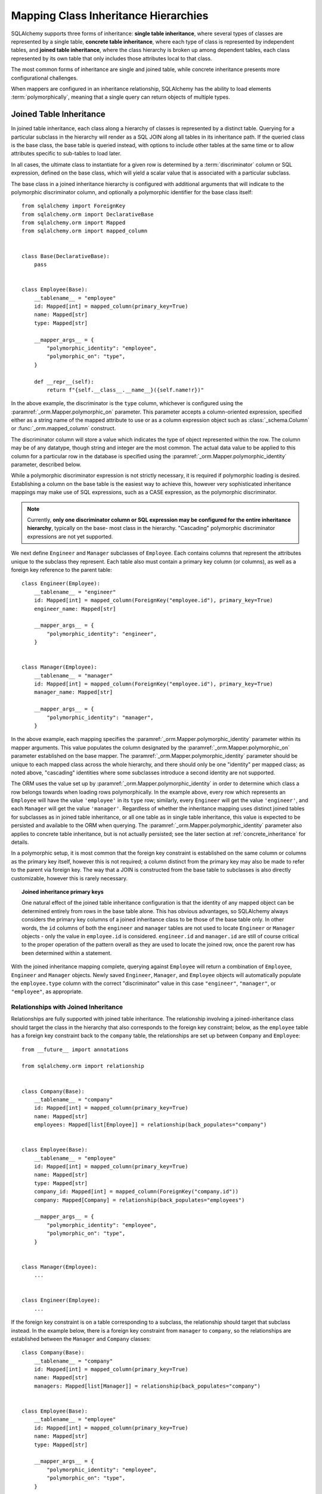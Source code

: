 .. _inheritance_toplevel:

Mapping Class Inheritance Hierarchies
=====================================

SQLAlchemy supports three forms of inheritance: **single table inheritance**,
where several types of classes are represented by a single table, **concrete
table inheritance**, where each type of class is represented by independent
tables, and **joined table inheritance**, where the class hierarchy is broken
up among dependent tables, each class represented by its own table that only
includes those attributes local to that class.

The most common forms of inheritance are single and joined table, while
concrete inheritance presents more configurational challenges.

When mappers are configured in an inheritance relationship, SQLAlchemy has the
ability to load elements :term:`polymorphically`, meaning that a single query can
return objects of multiple types.

.. seealso::

    :ref:`loading_joined_inheritance` - in the :ref:`queryguide_toplevel`

    :ref:`examples_inheritance` - complete examples of joined, single and
    concrete inheritance

.. _joined_inheritance:

Joined Table Inheritance
------------------------

In joined table inheritance, each class along a hierarchy of classes
is represented by a distinct table.  Querying for a particular subclass
in the hierarchy will render as a SQL JOIN along all tables in its
inheritance path. If the queried class is the base class, the base table
is queried instead, with options to include other tables at the same time
or to allow attributes specific to sub-tables to load later.

In all cases, the ultimate class to instantiate for a given row is determined
by a :term:`discriminator` column or SQL expression, defined on the base class,
which will yield a scalar value that is associated with a particular subclass.


The base class in a joined inheritance hierarchy is configured with
additional arguments that will indicate to the polymorphic discriminator
column, and optionally a polymorphic identifier for the base class itself::

    from sqlalchemy import ForeignKey
    from sqlalchemy.orm import DeclarativeBase
    from sqlalchemy.orm import Mapped
    from sqlalchemy.orm import mapped_column


    class Base(DeclarativeBase):
        pass


    class Employee(Base):
        __tablename__ = "employee"
        id: Mapped[int] = mapped_column(primary_key=True)
        name: Mapped[str]
        type: Mapped[str]

        __mapper_args__ = {
            "polymorphic_identity": "employee",
            "polymorphic_on": "type",
        }

        def __repr__(self):
            return f"{self.__class__.__name__}({self.name!r})"

In the above example, the discriminator is the ``type`` column, whichever is
configured using the :paramref:`_orm.Mapper.polymorphic_on` parameter. This
parameter accepts a column-oriented expression, specified either as a string
name of the mapped attribute to use or as a column expression object such as
:class:`_schema.Column` or :func:`_orm.mapped_column` construct.

The discriminator column will store a value which indicates the type of object
represented within the row. The column may be of any datatype, though string
and integer are the most common.  The actual data value to be applied to this
column for a particular row in the database is specified using the
:paramref:`_orm.Mapper.polymorphic_identity` parameter, described below.

While a polymorphic discriminator expression is not strictly necessary, it is
required if polymorphic loading is desired.   Establishing a column on
the base table is the easiest way to achieve this, however very sophisticated
inheritance mappings may make use of SQL expressions, such as a CASE
expression, as the polymorphic discriminator.

.. note::

   Currently, **only one discriminator column or SQL expression may be
   configured for the entire inheritance hierarchy**, typically on the base-
   most class in the hierarchy. "Cascading" polymorphic discriminator
   expressions are not yet supported.

We next define ``Engineer`` and ``Manager`` subclasses of ``Employee``.
Each contains columns that represent the attributes unique to the subclass
they represent. Each table also must contain a primary key column (or
columns), as well as a foreign key reference to the parent table::

    class Engineer(Employee):
        __tablename__ = "engineer"
        id: Mapped[int] = mapped_column(ForeignKey("employee.id"), primary_key=True)
        engineer_name: Mapped[str]

        __mapper_args__ = {
            "polymorphic_identity": "engineer",
        }


    class Manager(Employee):
        __tablename__ = "manager"
        id: Mapped[int] = mapped_column(ForeignKey("employee.id"), primary_key=True)
        manager_name: Mapped[str]

        __mapper_args__ = {
            "polymorphic_identity": "manager",
        }

In the above example, each mapping specifies the
:paramref:`_orm.Mapper.polymorphic_identity` parameter within its mapper arguments.
This value populates the column designated by the
:paramref:`_orm.Mapper.polymorphic_on` parameter established on the base  mapper.
The :paramref:`_orm.Mapper.polymorphic_identity`  parameter should be unique to
each mapped class across the whole hierarchy, and there should only be one
"identity" per mapped class; as noted above,  "cascading" identities where some
subclasses introduce a second identity are not supported.

The ORM uses the value set up by :paramref:`_orm.Mapper.polymorphic_identity` in
order to determine which class a row belongs towards when loading rows
polymorphically.  In the example above, every row which represents an
``Employee`` will have the value ``'employee'`` in its ``type`` row; similarly,
every ``Engineer`` will get the value ``'engineer'``, and each ``Manager`` will
get the value ``'manager'``. Regardless of whether the inheritance mapping uses
distinct joined tables for subclasses as in joined table inheritance, or all
one table as in single table inheritance, this value is expected to be
persisted and available to the ORM when querying. The
:paramref:`_orm.Mapper.polymorphic_identity` parameter also applies to concrete
table inheritance, but is not actually persisted; see the later section at
:ref:`concrete_inheritance` for details.

In a polymorphic setup, it is most common that the foreign key constraint is
established on the same column or columns as the primary key itself, however
this is not required; a column distinct from the primary key may also be made
to refer to the parent via foreign key.  The way that a JOIN is constructed
from the base table to subclasses is also directly customizable, however this
is rarely necessary.

.. topic:: Joined inheritance primary keys

    One natural effect of the joined table inheritance configuration is that
    the identity of any mapped object can be determined entirely from rows  in
    the base table alone. This has obvious advantages, so SQLAlchemy always
    considers the primary key columns of a joined inheritance class to be those
    of the base table only. In other words, the ``id`` columns of both the
    ``engineer`` and ``manager`` tables are not used to locate ``Engineer`` or
    ``Manager`` objects - only the value in ``employee.id`` is considered.
    ``engineer.id`` and ``manager.id`` are still of course critical to the
    proper operation of the pattern overall as they are used to locate the
    joined row, once the parent row has been determined within a statement.

With the joined inheritance mapping complete, querying against ``Employee``
will return a combination of ``Employee``, ``Engineer`` and ``Manager``
objects. Newly saved ``Engineer``, ``Manager``, and ``Employee`` objects will
automatically populate the ``employee.type`` column with the correct
"discriminator" value in this case ``"engineer"``,
``"manager"``, or ``"employee"``, as appropriate.

Relationships with Joined Inheritance
+++++++++++++++++++++++++++++++++++++

Relationships are fully supported with joined table inheritance.   The
relationship involving a joined-inheritance class should target the class
in the hierarchy that also corresponds to the foreign key constraint;
below, as the ``employee`` table has a foreign key constraint back to
the ``company`` table, the relationships are set up between ``Company``
and ``Employee``::

    from __future__ import annotations

    from sqlalchemy.orm import relationship


    class Company(Base):
        __tablename__ = "company"
        id: Mapped[int] = mapped_column(primary_key=True)
        name: Mapped[str]
        employees: Mapped[list[Employee]] = relationship(back_populates="company")


    class Employee(Base):
        __tablename__ = "employee"
        id: Mapped[int] = mapped_column(primary_key=True)
        name: Mapped[str]
        type: Mapped[str]
        company_id: Mapped[int] = mapped_column(ForeignKey("company.id"))
        company: Mapped[Company] = relationship(back_populates="employees")

        __mapper_args__ = {
            "polymorphic_identity": "employee",
            "polymorphic_on": "type",
        }


    class Manager(Employee):
        ...


    class Engineer(Employee):
        ...

If the foreign key constraint is on a table corresponding to a subclass,
the relationship should target that subclass instead.  In the example
below, there is a foreign
key constraint from ``manager`` to ``company``, so the relationships are
established between the ``Manager`` and ``Company`` classes::

    class Company(Base):
        __tablename__ = "company"
        id: Mapped[int] = mapped_column(primary_key=True)
        name: Mapped[str]
        managers: Mapped[list[Manager]] = relationship(back_populates="company")


    class Employee(Base):
        __tablename__ = "employee"
        id: Mapped[int] = mapped_column(primary_key=True)
        name: Mapped[str]
        type: Mapped[str]

        __mapper_args__ = {
            "polymorphic_identity": "employee",
            "polymorphic_on": "type",
        }


    class Manager(Employee):
        __tablename__ = "manager"
        id: Mapped[int] = mapped_column(ForeignKey("employee.id"), primary_key=True)
        manager_name: Mapped[str]

        company_id: Mapped[int] = mapped_column(ForeignKey("company.id"))
        company: Mapped[Company] = relationship(back_populates="managers")

        __mapper_args__ = {
            "polymorphic_identity": "manager",
        }


    class Engineer(Employee):
        ...

Above, the ``Manager`` class will have a ``Manager.company`` attribute;
``Company`` will have a ``Company.managers`` attribute that always
loads against a join of the ``employee`` and ``manager`` tables together.

Loading Joined Inheritance Mappings
+++++++++++++++++++++++++++++++++++

See the sections :ref:`inheritance_loading_toplevel` and
:ref:`loading_joined_inheritance` for background on inheritance
loading techniques, including configuration of tables
to be queried both at mapper configuration time as well as query time.

.. _single_inheritance:

Single Table Inheritance
------------------------

Single table inheritance represents all attributes of all subclasses
within a single table.  A particular subclass that has attributes unique
to that class will persist them within columns in the table that are otherwise
NULL if the row refers to a different kind of object.

Querying for a particular subclass
in the hierarchy will render as a SELECT against the base table, which
will include a WHERE clause that limits rows to those with a particular
value or values present in the discriminator column or expression.

Single table inheritance has the advantage of simplicity compared to
joined table inheritance; queries are much more efficient as only one table
needs to be involved in order to load objects of every represented class.

Single-table inheritance configuration looks much like joined-table
inheritance, except only the base class specifies ``__tablename__``. A
discriminator column is also required on the base table so that classes can be
differentiated from each other.

Even though subclasses share the base table for all of their attributes,
when using Declarative,  :class:`_schema.Column` objects may still be specified on
subclasses, indicating that the column is to be mapped only to that subclass;
the :class:`_schema.Column` will be applied to the same base :class:`_schema.Table` object::

    class Employee(Base):
        __tablename__ = "employee"
        id: Mapped[int] = mapped_column(primary_key=True)
        name: Mapped[str]
        type: Mapped[str]

        __mapper_args__ = {
            "polymorphic_on": "type",
            "polymorphic_identity": "employee",
        }


    class Manager(Employee):
        manager_data: Mapped[str]

        __mapper_args__ = {
            "polymorphic_identity": "manager",
        }


    class Engineer(Employee):
        engineer_info: Mapped[str]

        __mapper_args__ = {
            "polymorphic_identity": "engineer",
        }

Note that the mappers for the derived classes Manager and Engineer omit the
``__tablename__``, indicating they do not have a mapped table of
their own.

.. _orm_inheritance_column_conflicts:

Resolving Column Conflicts with ``use_existing_column``
+++++++++++++++++++++++++++++++++++++++++++++++++++++++

Note in the previous section that the ``manager_name`` and ``engineer_info`` columns
are "moved up" to be applied to ``Employee.__table__``, as a result of their
declaration on a subclass that has no table of its own.   A tricky case
comes up when two subclasses want to specify *the same* column, as below::

    from datetime import datetime


    class Employee(Base):
        __tablename__ = "employee"
        id: Mapped[int] = mapped_column(primary_key=True)
        name: Mapped[str]
        type: Mapped[str]

        __mapper_args__ = {
            "polymorphic_on": "type",
            "polymorphic_identity": "employee",
        }


    class Engineer(Employee):
        __mapper_args__ = {
            "polymorphic_identity": "engineer",
        }
        start_date: Mapped[datetime]


    class Manager(Employee):
        __mapper_args__ = {
            "polymorphic_identity": "manager",
        }
        start_date: Mapped[datetime]

Above, the ``start_date`` column declared on both ``Engineer`` and ``Manager``
will result in an error:

.. sourcecode:: text


    sqlalchemy.exc.ArgumentError: Column 'start_date' on class Manager conflicts
    with existing column 'employee.start_date'.  If using Declarative,
    consider using the use_existing_column parameter of mapped_column() to
    resolve conflicts.

The above scenario presents an ambiguity to the Declarative mapping system that
may be resolved by using the :paramref:`_orm.mapped_column.use_existing_column`
parameter on :func:`_orm.mapped_column`, which instructs :func:`_orm.mapped_column`
to look on the inheriting superclass present and use the column that's already
mapped, if already present, else to map a new column::


    from sqlalchemy import DateTime


    class Employee(Base):
        __tablename__ = "employee"
        id: Mapped[int] = mapped_column(primary_key=True)
        name: Mapped[str]
        type: Mapped[str]

        __mapper_args__ = {
            "polymorphic_on": "type",
            "polymorphic_identity": "employee",
        }


    class Engineer(Employee):
        __mapper_args__ = {
            "polymorphic_identity": "engineer",
        }

        start_date: Mapped[datetime] = mapped_column(use_existing_column=True)


    class Manager(Employee):
        __mapper_args__ = {
            "polymorphic_identity": "manager",
        }

        start_date: Mapped[datetime] = mapped_column(use_existing_column=True)

Above, when ``Manager`` is mapped, the ``start_date`` column is
already present on the ``Employee`` class, having been provided by the
``Engineer`` mapping already.   The :paramref:`_orm.mapped_column.use_existing_column`
parameter indicates to :func:`_orm.mapped_column` that it should look for the
requested :class:`_schema.Column` on the mapped :class:`.Table` for
``Employee`` first, and if present, maintain that existing mapping.  If not
present, :func:`_orm.mapped_column` will map the column normally, adding it
as one of the columns in the :class:`.Table` referred towards by the
``Employee`` superclass.


.. versionadded:: 2.0.0b4 - Added :paramref:`_orm.mapped_column.use_existing_column`,
   which provides a 2.0-compatible means of mapping a column on an inheriting
   subclass conditionally.  The previous approach which combines
   :class:`.declared_attr` with a lookup on the parent ``.__table__``
   continues to function as well, but lacks :pep:`484` typing support.


A similar concept can be used with mixin classes (see :ref:`orm_mixins_toplevel`)
to define a particular series of columns and/or other mapped attributes
from a reusable mixin class::

    class Employee(Base):
        __tablename__ = "employee"
        id: Mapped[int] = mapped_column(primary_key=True)
        name: Mapped[str]
        type: Mapped[str]

        __mapper_args__ = {
            "polymorphic_on": type,
            "polymorphic_identity": "employee",
        }


    class HasStartDate:
        start_date: Mapped[datetime] = mapped_column(use_existing_column=True)


    class Engineer(HasStartDate, Employee):
        __mapper_args__ = {
            "polymorphic_identity": "engineer",
        }


    class Manager(HasStartDate, Employee):
        __mapper_args__ = {
            "polymorphic_identity": "manager",
        }

Relationships with Single Table Inheritance
+++++++++++++++++++++++++++++++++++++++++++

Relationships are fully supported with single table inheritance.   Configuration
is done in the same manner as that of joined inheritance; a foreign key
attribute should be on the same class that's the "foreign" side of the
relationship::

    class Company(Base):
        __tablename__ = "company"
        id: Mapped[int] = mapped_column(primary_key=True)
        name: Mapped[str]
        employees: Mapped[list[Employee]] = relationship(back_populates="company")


    class Employee(Base):
        __tablename__ = "employee"
        id: Mapped[int] = mapped_column(primary_key=True)
        name: Mapped[str]
        type: Mapped[str]
        company_id: Mapped[int] = mapped_column(ForeignKey("company.id"))
        company: Mapped[Company] = relationship(back_populates="employees")

        __mapper_args__ = {
            "polymorphic_identity": "employee",
            "polymorphic_on": "type",
        }


    class Manager(Employee):
        manager_data: Mapped[str]

        __mapper_args__ = {
            "polymorphic_identity": "manager",
        }


    class Engineer(Employee):
        engineer_info: Mapped[str]

        __mapper_args__ = {
            "polymorphic_identity": "engineer",
        }

Also, like the case of joined inheritance, we can create relationships
that involve a specific subclass.   When queried, the SELECT statement will
include a WHERE clause that limits the class selection to that subclass
or subclasses::

    class Company(Base):
        __tablename__ = "company"
        id: Mapped[int] = mapped_column(primary_key=True)
        name: Mapped[str]
        managers: Mapped[list[Manager]] = relationship(back_populates="company")


    class Employee(Base):
        __tablename__ = "employee"
        id: Mapped[int] = mapped_column(primary_key=True)
        name: Mapped[str]
        type: Mapped[str]

        __mapper_args__ = {
            "polymorphic_identity": "employee",
            "polymorphic_on": "type",
        }


    class Manager(Employee):
        manager_name: Mapped[str]

        company_id: Mapped[int] = mapped_column(ForeignKey("company.id"))
        company: Mapped[Company] = relationship(back_populates="managers")

        __mapper_args__ = {
            "polymorphic_identity": "manager",
        }


    class Engineer(Employee):
        engineer_info: Mapped[str]

        __mapper_args__ = {
            "polymorphic_identity": "engineer",
        }

Above, the ``Manager`` class will have a ``Manager.company`` attribute;
``Company`` will have a ``Company.managers`` attribute that always
loads against the ``employee`` with an additional WHERE clause that
limits rows to those with ``type = 'manager'``.


Loading Single Inheritance Mappings
+++++++++++++++++++++++++++++++++++

The loading techniques for single-table inheritance are mostly identical to
those used for joined-table inheritance, and a high degree of abstraction is
provided between these two mapping types such that it is easy to switch between
them as well as to intermix them in a single hierarchy (just omit
``__tablename__`` from whichever subclasses are to be single-inheriting). See
the sections :ref:`inheritance_loading_toplevel` and
:ref:`loading_single_inheritance` for documentation on inheritance loading
techniques, including configuration of classes to be queried both at mapper
configuration time as well as query time.

.. _concrete_inheritance:

Concrete Table Inheritance
--------------------------

Concrete inheritance maps each subclass to its own distinct table, each
of which contains all columns necessary to produce an instance of that class.
A concrete inheritance configuration by default queries non-polymorphically;
a query for a particular class will only query that class' table
and only return instances of that class.  Polymorphic loading of concrete
classes is enabled by configuring within the mapper
a special SELECT that typically is produced as a UNION of all the tables.

.. warning::

    Concrete table inheritance is **much more complicated** than joined
    or single table inheritance, and is **much more limited in functionality**
    especially pertaining to using it with relationships, eager loading,
    and polymorphic loading.  When used polymorphically it produces
    **very large queries** with UNIONS that won't perform as well as simple
    joins.  It is strongly advised that if flexibility in relationship loading
    and polymorphic loading is required, that joined or single table inheritance
    be used if at all possible.   If polymorphic loading isn't required, then
    plain non-inheriting mappings can be used if each class refers to its
    own table completely.

Whereas joined and single table inheritance are fluent in "polymorphic"
loading, it is a more awkward affair in concrete inheritance.  For this
reason, concrete inheritance is more appropriate when **polymorphic loading
is not required**.   Establishing relationships that involve concrete inheritance
classes is also more awkward.

To establish a class as using concrete inheritance, add the
:paramref:`_orm.Mapper.concrete` parameter within the ``__mapper_args__``.
This indicates to Declarative as well as the mapping that the superclass
table should not be considered as part of the mapping::

    class Employee(Base):
        __tablename__ = "employee"

        id = mapped_column(Integer, primary_key=True)
        name = mapped_column(String(50))


    class Manager(Employee):
        __tablename__ = "manager"

        id = mapped_column(Integer, primary_key=True)
        name = mapped_column(String(50))
        manager_data = mapped_column(String(50))

        __mapper_args__ = {
            "concrete": True,
        }


    class Engineer(Employee):
        __tablename__ = "engineer"

        id = mapped_column(Integer, primary_key=True)
        name = mapped_column(String(50))
        engineer_info = mapped_column(String(50))

        __mapper_args__ = {
            "concrete": True,
        }

Two critical points should be noted:

* We must **define all columns explicitly** on each subclass, even those of
  the same name.  A column such as
  ``Employee.name`` here is **not** copied out to the tables mapped
  by ``Manager`` or ``Engineer`` for us.

* while the ``Engineer`` and ``Manager`` classes are
  mapped in an inheritance relationship with ``Employee``, they still **do not
  include polymorphic loading**.  Meaning, if we query for ``Employee``
  objects, the ``manager`` and ``engineer`` tables are not queried at all.

.. _concrete_polymorphic:

Concrete Polymorphic Loading Configuration
++++++++++++++++++++++++++++++++++++++++++

Polymorphic loading with concrete inheritance requires that a specialized
SELECT is configured against each base class that should have polymorphic
loading.  This SELECT needs to be capable of accessing all the
mapped tables individually, and is typically a UNION statement that is
constructed using a SQLAlchemy helper :func:`.polymorphic_union`.

As discussed in :ref:`inheritance_loading_toplevel`, mapper inheritance
configurations of any type can be configured to load from a special selectable
by default using the :paramref:`_orm.Mapper.with_polymorphic` argument.  Current
public API requires that this argument is set on a :class:`_orm.Mapper` when
it is first constructed.

However, in the case of Declarative, both the mapper and the :class:`_schema.Table`
that is mapped are created at once, the moment the mapped class is defined.
This means that the :paramref:`_orm.Mapper.with_polymorphic` argument cannot
be provided yet, since the :class:`_schema.Table` objects that correspond to the
subclasses haven't yet been defined.

There are a few strategies available to resolve this cycle, however
Declarative provides helper classes :class:`.ConcreteBase` and
:class:`.AbstractConcreteBase` which handle this issue behind the scenes.

Using :class:`.ConcreteBase`, we can set up our concrete mapping in
almost the same way as we do other forms of inheritance mappings::

    from sqlalchemy.ext.declarative import ConcreteBase
    from sqlalchemy.orm import DeclarativeBase


    class Base(DeclarativeBase):
        pass


    class Employee(ConcreteBase, Base):
        __tablename__ = "employee"
        id = mapped_column(Integer, primary_key=True)
        name = mapped_column(String(50))

        __mapper_args__ = {
            "polymorphic_identity": "employee",
            "concrete": True,
        }


    class Manager(Employee):
        __tablename__ = "manager"
        id = mapped_column(Integer, primary_key=True)
        name = mapped_column(String(50))
        manager_data = mapped_column(String(40))

        __mapper_args__ = {
            "polymorphic_identity": "manager",
            "concrete": True,
        }


    class Engineer(Employee):
        __tablename__ = "engineer"
        id = mapped_column(Integer, primary_key=True)
        name = mapped_column(String(50))
        engineer_info = mapped_column(String(40))

        __mapper_args__ = {
            "polymorphic_identity": "engineer",
            "concrete": True,
        }

Above, Declarative sets up the polymorphic selectable for the
``Employee`` class at mapper "initialization" time; this is the late-configuration
step for mappers that resolves other dependent mappers.  The :class:`.ConcreteBase`
helper uses the
:func:`.polymorphic_union` function to create a UNION of all concrete-mapped
tables after all the other classes are set up, and then configures this statement
with the already existing base-class mapper.

Upon select, the polymorphic union produces a query like this:

.. sourcecode:: python+sql

    session.scalars(select(Employee)).all()
    {opensql}
    SELECT
        pjoin.id,
        pjoin.name,
        pjoin.type,
        pjoin.manager_data,
        pjoin.engineer_info
    FROM (
        SELECT
            employee.id AS id,
            employee.name AS name,
            CAST(NULL AS VARCHAR(40)) AS manager_data,
            CAST(NULL AS VARCHAR(40)) AS engineer_info,
            'employee' AS type
        FROM employee
        UNION ALL
        SELECT
            manager.id AS id,
            manager.name AS name,
            manager.manager_data AS manager_data,
            CAST(NULL AS VARCHAR(40)) AS engineer_info,
            'manager' AS type
        FROM manager
        UNION ALL
        SELECT
            engineer.id AS id,
            engineer.name AS name,
            CAST(NULL AS VARCHAR(40)) AS manager_data,
            engineer.engineer_info AS engineer_info,
            'engineer' AS type
        FROM engineer
    ) AS pjoin

The above UNION query needs to manufacture "NULL" columns for each subtable
in order to accommodate for those columns that aren't members of that
particular subclass.

.. seealso::

    :class:`.ConcreteBase`

.. _abstract_concrete_base:

Abstract Concrete Classes
+++++++++++++++++++++++++

The concrete mappings illustrated thus far show both the subclasses as well
as the base class mapped to individual tables.   In the concrete inheritance
use case, it is common that the base class is not represented within the
database, only the subclasses.  In other words, the base class is
"abstract".

Normally, when one would like to map two different subclasses to individual
tables, and leave the base class unmapped, this can be achieved very easily.
When using Declarative, just declare the
base class with the ``__abstract__`` indicator::

    from sqlalchemy.orm import DeclarativeBase


    class Base(DeclarativeBase):
        pass


    class Employee(Base):
        __abstract__ = True


    class Manager(Employee):
        __tablename__ = "manager"
        id = mapped_column(Integer, primary_key=True)
        name = mapped_column(String(50))
        manager_data = mapped_column(String(40))


    class Engineer(Employee):
        __tablename__ = "engineer"
        id = mapped_column(Integer, primary_key=True)
        name = mapped_column(String(50))
        engineer_info = mapped_column(String(40))

Above, we are not actually making use of SQLAlchemy's inheritance mapping
facilities; we can load and persist instances of ``Manager`` and ``Engineer``
normally.   The situation changes however when we need to **query polymorphically**,
that is, we'd like to emit ``select(Employee)`` and get back a collection
of ``Manager`` and ``Engineer`` instances.    This brings us back into the
domain of concrete inheritance, and we must build a special mapper against
``Employee`` in order to achieve this.

To modify our concrete inheritance example to illustrate an "abstract" base
that is capable of polymorphic loading,
we will have only an ``engineer`` and a ``manager`` table and no ``employee``
table, however the ``Employee`` mapper will be mapped directly to the
"polymorphic union", rather than specifying it locally to the
:paramref:`_orm.Mapper.with_polymorphic` parameter.

To help with this, Declarative offers a variant of the :class:`.ConcreteBase`
class called :class:`.AbstractConcreteBase` which achieves this automatically::

    from sqlalchemy.ext.declarative import AbstractConcreteBase
    from sqlalchemy.orm import DeclarativeBase


    class Base(DeclarativeBase):
        pass


    class Employee(AbstractConcreteBase, Base):
        strict_attrs = True

        name = mapped_column(String(50))


    class Manager(Employee):
        __tablename__ = "manager"
        id = mapped_column(Integer, primary_key=True)
        name = mapped_column(String(50))
        manager_data = mapped_column(String(40))

        __mapper_args__ = {
            "polymorphic_identity": "manager",
            "concrete": True,
        }


    class Engineer(Employee):
        __tablename__ = "engineer"
        id = mapped_column(Integer, primary_key=True)
        name = mapped_column(String(50))
        engineer_info = mapped_column(String(40))

        __mapper_args__ = {
            "polymorphic_identity": "engineer",
            "concrete": True,
        }


    Base.registry.configure()

Above, the :meth:`_orm.registry.configure` method is invoked, which will
trigger the ``Employee`` class to be actually mapped; before the configuration
step, the class has no mapping as the sub-tables which it will query from
have not yet been defined.   This process is more complex than that of
:class:`.ConcreteBase`, in that the entire mapping
of the base class must be delayed until all the subclasses have been declared.
With a mapping like the above, only instances of ``Manager`` and ``Engineer``
may be persisted; querying against the ``Employee`` class will always produce
``Manager`` and ``Engineer`` objects.

Using the above mapping, queries can be produced in terms of the ``Employee``
class and any attributes that are locally declared upon it, such as the
``Employee.name``::

    >>> stmt = select(Employee).where(Employee.name == "n1")
    >>> print(stmt)
    SELECT pjoin.id, pjoin.name, pjoin.type, pjoin.manager_data, pjoin.engineer_info
    FROM (
      SELECT engineer.id AS id, engineer.name AS name, engineer.engineer_info AS engineer_info,
      CAST(NULL AS VARCHAR(40)) AS manager_data, 'engineer' AS type
      FROM engineer
      UNION ALL
      SELECT manager.id AS id, manager.name AS name, CAST(NULL AS VARCHAR(40)) AS engineer_info,
      manager.manager_data AS manager_data, 'manager' AS type
      FROM manager
    ) AS pjoin
    WHERE pjoin.name = :name_1

The :paramref:`.AbstractConcreteBase.strict_attrs` parameter indicates that the
``Employee`` class should directly map only those attributes which are local to
the ``Employee`` class, in this case the ``Employee.name`` attribute. Other
attributes such as ``Manager.manager_data`` and ``Engineer.engineer_info`` are
present only on their corresponding subclass.
When :paramref:`.AbstractConcreteBase.strict_attrs`
is not set, then all subclass attributes such as ``Manager.manager_data`` and
``Engineer.engineer_info`` get mapped onto the base ``Employee`` class.  This
is a legacy mode of use which may be more convenient for querying but has the
effect that all subclasses share the
full set of attributes for the whole hierarchy; in the above example, not
using :paramref:`.AbstractConcreteBase.strict_attrs` would have the effect
of generating non-useful ``Engineer.manager_name`` and ``Manager.engineer_info``
attributes.

.. versionadded:: 2.0  Added :paramref:`.AbstractConcreteBase.strict_attrs`
   parameter to :class:`.AbstractConcreteBase` which produces a cleaner
   mapping; the default is False to allow legacy mappings to continue working
   as they did in 1.x versions.



.. seealso::

    :class:`.AbstractConcreteBase`


Classical and Semi-Classical Concrete Polymorphic Configuration
+++++++++++++++++++++++++++++++++++++++++++++++++++++++++++++++

The Declarative configurations illustrated with :class:`.ConcreteBase`
and :class:`.AbstractConcreteBase` are equivalent to two other forms
of configuration that make use of :func:`.polymorphic_union` explicitly.
These configurational forms make use of the :class:`_schema.Table` object explicitly
so that the "polymorphic union" can be created first, then applied
to the mappings.   These are illustrated here to clarify the role
of the :func:`.polymorphic_union` function in terms of mapping.

A **semi-classical mapping** for example makes use of Declarative, but
establishes the :class:`_schema.Table` objects separately::

    metadata_obj = Base.metadata

    employees_table = Table(
        "employee",
        metadata_obj,
        Column("id", Integer, primary_key=True),
        Column("name", String(50)),
    )

    managers_table = Table(
        "manager",
        metadata_obj,
        Column("id", Integer, primary_key=True),
        Column("name", String(50)),
        Column("manager_data", String(50)),
    )

    engineers_table = Table(
        "engineer",
        metadata_obj,
        Column("id", Integer, primary_key=True),
        Column("name", String(50)),
        Column("engineer_info", String(50)),
    )

Next, the UNION is produced using :func:`.polymorphic_union`::

    from sqlalchemy.orm import polymorphic_union

    pjoin = polymorphic_union(
        {
            "employee": employees_table,
            "manager": managers_table,
            "engineer": engineers_table,
        },
        "type",
        "pjoin",
    )

With the above :class:`_schema.Table` objects, the mappings can be produced using "semi-classical" style,
where we use Declarative in conjunction with the ``__table__`` argument;
our polymorphic union above is passed via ``__mapper_args__`` to
the :paramref:`_orm.Mapper.with_polymorphic` parameter::

    class Employee(Base):
        __table__ = employee_table
        __mapper_args__ = {
            "polymorphic_on": pjoin.c.type,
            "with_polymorphic": ("*", pjoin),
            "polymorphic_identity": "employee",
        }


    class Engineer(Employee):
        __table__ = engineer_table
        __mapper_args__ = {
            "polymorphic_identity": "engineer",
            "concrete": True,
        }


    class Manager(Employee):
        __table__ = manager_table
        __mapper_args__ = {
            "polymorphic_identity": "manager",
            "concrete": True,
        }

Alternatively, the same :class:`_schema.Table` objects can be used in
fully "classical" style, without using Declarative at all.
A constructor similar to that supplied by Declarative is illustrated::

    class Employee:
        def __init__(self, **kw):
            for k in kw:
                setattr(self, k, kw[k])


    class Manager(Employee):
        pass


    class Engineer(Employee):
        pass


    employee_mapper = mapper_registry.map_imperatively(
        Employee,
        pjoin,
        with_polymorphic=("*", pjoin),
        polymorphic_on=pjoin.c.type,
    )
    manager_mapper = mapper_registry.map_imperatively(
        Manager,
        managers_table,
        inherits=employee_mapper,
        concrete=True,
        polymorphic_identity="manager",
    )
    engineer_mapper = mapper_registry.map_imperatively(
        Engineer,
        engineers_table,
        inherits=employee_mapper,
        concrete=True,
        polymorphic_identity="engineer",
    )

The "abstract" example can also be mapped using "semi-classical" or "classical"
style.  The difference is that instead of applying the "polymorphic union"
to the :paramref:`_orm.Mapper.with_polymorphic` parameter, we apply it directly
as the mapped selectable on our basemost mapper.  The semi-classical
mapping is illustrated below::

    from sqlalchemy.orm import polymorphic_union

    pjoin = polymorphic_union(
        {
            "manager": managers_table,
            "engineer": engineers_table,
        },
        "type",
        "pjoin",
    )


    class Employee(Base):
        __table__ = pjoin
        __mapper_args__ = {
            "polymorphic_on": pjoin.c.type,
            "with_polymorphic": "*",
            "polymorphic_identity": "employee",
        }


    class Engineer(Employee):
        __table__ = engineer_table
        __mapper_args__ = {
            "polymorphic_identity": "engineer",
            "concrete": True,
        }


    class Manager(Employee):
        __table__ = manager_table
        __mapper_args__ = {
            "polymorphic_identity": "manager",
            "concrete": True,
        }

Above, we use :func:`.polymorphic_union` in the same manner as before, except
that we omit the ``employee`` table.

.. seealso::

    :ref:`orm_imperative_mapping` - background information on imperative, or "classical" mappings



Relationships with Concrete Inheritance
+++++++++++++++++++++++++++++++++++++++

In a concrete inheritance scenario, mapping relationships is challenging
since the distinct classes do not share a table.    If the relationships
only involve specific classes, such as a relationship between ``Company`` in
our previous examples and ``Manager``, special steps aren't needed as these
are just two related tables.

However, if ``Company`` is to have a one-to-many relationship
to ``Employee``, indicating that the collection may include both
``Engineer`` and ``Manager`` objects, that implies that ``Employee`` must
have polymorphic loading capabilities and also that each table to be related
must have a foreign key back to the ``company`` table.  An example of
such a configuration is as follows::

    from sqlalchemy.ext.declarative import ConcreteBase


    class Company(Base):
        __tablename__ = "company"
        id = mapped_column(Integer, primary_key=True)
        name = mapped_column(String(50))
        employees = relationship("Employee")


    class Employee(ConcreteBase, Base):
        __tablename__ = "employee"
        id = mapped_column(Integer, primary_key=True)
        name = mapped_column(String(50))
        company_id = mapped_column(ForeignKey("company.id"))

        __mapper_args__ = {
            "polymorphic_identity": "employee",
            "concrete": True,
        }


    class Manager(Employee):
        __tablename__ = "manager"
        id = mapped_column(Integer, primary_key=True)
        name = mapped_column(String(50))
        manager_data = mapped_column(String(40))
        company_id = mapped_column(ForeignKey("company.id"))

        __mapper_args__ = {
            "polymorphic_identity": "manager",
            "concrete": True,
        }


    class Engineer(Employee):
        __tablename__ = "engineer"
        id = mapped_column(Integer, primary_key=True)
        name = mapped_column(String(50))
        engineer_info = mapped_column(String(40))
        company_id = mapped_column(ForeignKey("company.id"))

        __mapper_args__ = {
            "polymorphic_identity": "engineer",
            "concrete": True,
        }

The next complexity with concrete inheritance and relationships involves
when we'd like one or all of ``Employee``, ``Manager`` and ``Engineer`` to
themselves refer back to ``Company``.   For this case, SQLAlchemy has
special behavior in that a :func:`_orm.relationship` placed on ``Employee``
which links to ``Company`` **does not work**
against the ``Manager`` and ``Engineer`` classes, when exercised at the
instance level.  Instead, a distinct
:func:`_orm.relationship` must be applied to each class.   In order to achieve
bi-directional behavior in terms of three separate relationships which
serve as the opposite of ``Company.employees``, the
:paramref:`_orm.relationship.back_populates` parameter is used between
each of the relationships::

    from sqlalchemy.ext.declarative import ConcreteBase


    class Company(Base):
        __tablename__ = "company"
        id = mapped_column(Integer, primary_key=True)
        name = mapped_column(String(50))
        employees = relationship("Employee", back_populates="company")


    class Employee(ConcreteBase, Base):
        __tablename__ = "employee"
        id = mapped_column(Integer, primary_key=True)
        name = mapped_column(String(50))
        company_id = mapped_column(ForeignKey("company.id"))
        company = relationship("Company", back_populates="employees")

        __mapper_args__ = {
            "polymorphic_identity": "employee",
            "concrete": True,
        }


    class Manager(Employee):
        __tablename__ = "manager"
        id = mapped_column(Integer, primary_key=True)
        name = mapped_column(String(50))
        manager_data = mapped_column(String(40))
        company_id = mapped_column(ForeignKey("company.id"))
        company = relationship("Company", back_populates="employees")

        __mapper_args__ = {
            "polymorphic_identity": "manager",
            "concrete": True,
        }


    class Engineer(Employee):
        __tablename__ = "engineer"
        id = mapped_column(Integer, primary_key=True)
        name = mapped_column(String(50))
        engineer_info = mapped_column(String(40))
        company_id = mapped_column(ForeignKey("company.id"))
        company = relationship("Company", back_populates="employees")

        __mapper_args__ = {
            "polymorphic_identity": "engineer",
            "concrete": True,
        }

The above limitation is related to the current implementation, including
that concrete inheriting classes do not share any of the attributes of
the superclass and therefore need distinct relationships to be set up.

Loading Concrete Inheritance Mappings
+++++++++++++++++++++++++++++++++++++

The options for loading with concrete inheritance are limited; generally,
if polymorphic loading is configured on the mapper using one of the
declarative concrete mixins, it can't be modified at query time
in current SQLAlchemy versions.   Normally, the :func:`_orm.with_polymorphic`
function would be able to override the style of loading used by concrete,
however due to current limitations this is not yet supported.


